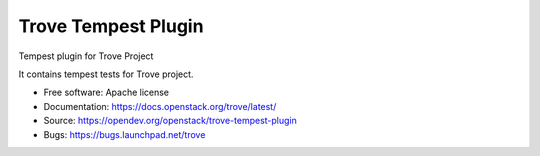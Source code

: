 ====================
Trove Tempest Plugin
====================

Tempest plugin for Trove Project

It contains tempest tests for Trove project.

* Free software: Apache license
* Documentation: https://docs.openstack.org/trove/latest/
* Source: https://opendev.org/openstack/trove-tempest-plugin
* Bugs: https://bugs.launchpad.net/trove
